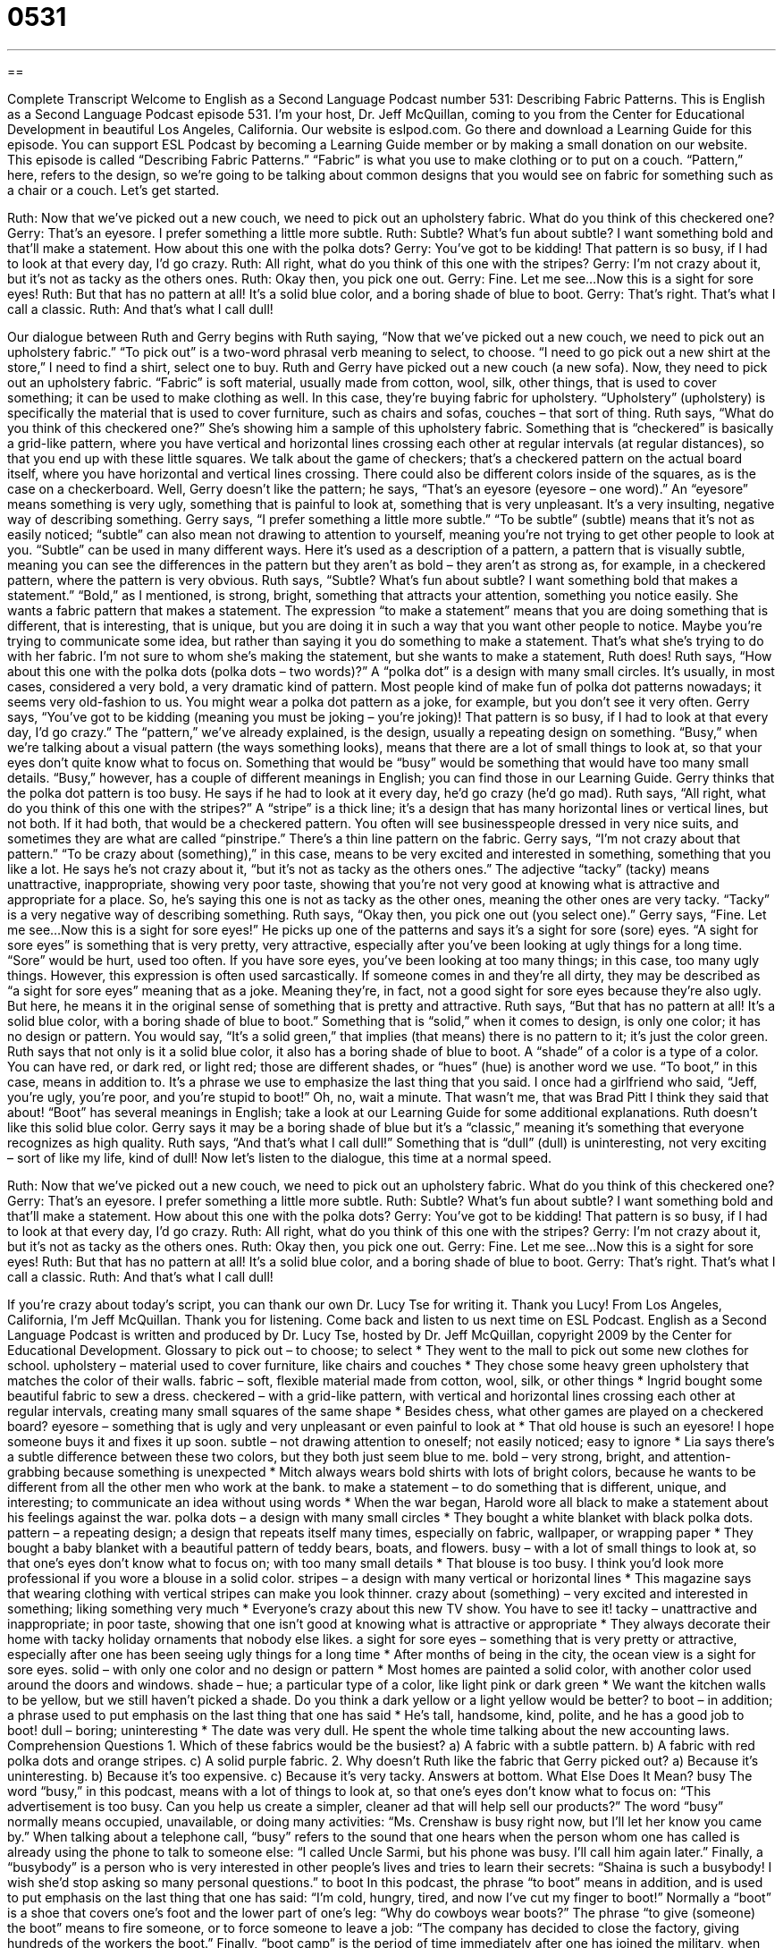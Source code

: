 = 0531
:toc: left
:toclevels: 3
:sectnums:
:stylesheet: ../../../myAdocCss.css

'''

== 

Complete Transcript
Welcome to English as a Second Language Podcast number 531: Describing Fabric Patterns.
This is English as a Second Language Podcast episode 531. I’m your host, Dr. Jeff McQuillan, coming to you from the Center for Educational Development in beautiful Los Angeles, California.
Our website is eslpod.com. Go there and download a Learning Guide for this episode. You can support ESL Podcast by becoming a Learning Guide member or by making a small donation on our website.
This episode is called “Describing Fabric Patterns.” “Fabric” is what you use to make clothing or to put on a couch. “Pattern,” here, refers to the design, so we’re going to be talking about common designs that you would see on fabric for something such as a chair or a couch. Let’s get started.
[start of dialogue]
Ruth: Now that we’ve picked out a new couch, we need to pick out an upholstery fabric. What do you think of this checkered one?
Gerry: That’s an eyesore. I prefer something a little more subtle.
Ruth: Subtle? What’s fun about subtle? I want something bold and that’ll make a statement. How about this one with the polka dots?
Gerry: You’ve got to be kidding! That pattern is so busy, if I had to look at that every day, I’d go crazy.
Ruth: All right, what do you think of this one with the stripes?
Gerry: I’m not crazy about it, but it’s not as tacky as the others ones.
Ruth: Okay then, you pick one out.
Gerry: Fine. Let me see…Now this is a sight for sore eyes!
Ruth: But that has no pattern at all! It’s a solid blue color, and a boring shade of blue to boot.
Gerry: That’s right. That’s what I call a classic.
Ruth: And that’s what I call dull!
[end of dialogue]
Our dialogue between Ruth and Gerry begins with Ruth saying, “Now that we’ve picked out a new couch, we need to pick out an upholstery fabric.” “To pick out” is a two-word phrasal verb meaning to select, to choose. “I need to go pick out a new shirt at the store,” I need to find a shirt, select one to buy. Ruth and Gerry have picked out a new couch (a new sofa). Now, they need to pick out an upholstery fabric. “Fabric” is soft material, usually made from cotton, wool, silk, other things, that is used to cover something; it can be used to make clothing as well. In this case, they’re buying fabric for upholstery. “Upholstery” (upholstery) is specifically the material that is used to cover furniture, such as chairs and sofas, couches – that sort of thing.
Ruth says, “What do you think of this checkered one?” She’s showing him a sample of this upholstery fabric. Something that is “checkered” is basically a grid-like pattern, where you have vertical and horizontal lines crossing each other at regular intervals (at regular distances), so that you end up with these little squares. We talk about the game of checkers; that’s a checkered pattern on the actual board itself, where you have horizontal and vertical lines crossing. There could also be different colors inside of the squares, as is the case on a checkerboard.
Well, Gerry doesn’t like the pattern; he says, “That’s an eyesore (eyesore – one word).” An “eyesore” means something is very ugly, something that is painful to look at, something that is very unpleasant. It’s a very insulting, negative way of describing something. Gerry says, “I prefer something a little more subtle.” “To be subtle” (subtle) means that it’s not as easily noticed; “subtle” can also mean not drawing to attention to yourself, meaning you’re not trying to get other people to look at you. “Subtle” can be used in many different ways. Here it’s used as a description of a pattern, a pattern that is visually subtle, meaning you can see the differences in the pattern but they aren’t as bold – they aren’t as strong as, for example, in a checkered pattern, where the pattern is very obvious.
Ruth says, “Subtle? What’s fun about subtle? I want something bold that makes a statement.” “Bold,” as I mentioned, is strong, bright, something that attracts your attention, something you notice easily. She wants a fabric pattern that makes a statement. The expression “to make a statement” means that you are doing something that is different, that is interesting, that is unique, but you are doing it in such a way that you want other people to notice. Maybe you’re trying to communicate some idea, but rather than saying it you do something to make a statement. That’s what she’s trying to do with her fabric. I’m not sure to whom she’s making the statement, but she wants to make a statement, Ruth does! Ruth says, “How about this one with the polka dots (polka dots – two words)?” A “polka dot” is a design with many small circles. It’s usually, in most cases, considered a very bold, a very dramatic kind of pattern. Most people kind of make fun of polka dot patterns nowadays; it seems very old-fashion to us. You might wear a polka dot pattern as a joke, for example, but you don’t see it very often.
Gerry says, “You’ve got to be kidding (meaning you must be joking – you’re joking)! That pattern is so busy, if I had to look at that every day, I’d go crazy.” The “pattern,” we’ve already explained, is the design, usually a repeating design on something. “Busy,” when we’re talking about a visual pattern (the ways something looks), means that there are a lot of small things to look at, so that your eyes don’t quite know what to focus on. Something that would be “busy” would be something that would have too many small details. “Busy,” however, has a couple of different meanings in English; you can find those in our Learning Guide.
Gerry thinks that the polka dot pattern is too busy. He says if he had to look at it every day, he’d go crazy (he’d go mad). Ruth says, “All right, what do you think of this one with the stripes?” A “stripe” is a thick line; it’s a design that has many horizontal lines or vertical lines, but not both. If it had both, that would be a checkered pattern. You often will see businesspeople dressed in very nice suits, and sometimes they are what are called “pinstripe.” There’s a thin line pattern on the fabric.
Gerry says, “I’m not crazy about that pattern.” “To be crazy about (something),” in this case, means to be very excited and interested in something, something that you like a lot. He says he’s not crazy about it, “but it’s not as tacky as the others ones.” The adjective “tacky” (tacky) means unattractive, inappropriate, showing very poor taste, showing that you’re not very good at knowing what is attractive and appropriate for a place. So, he’s saying this one is not as tacky as the other ones, meaning the other ones are very tacky. “Tacky” is a very negative way of describing something.
Ruth says, “Okay then, you pick one out (you select one).” Gerry says, “Fine. Let me see…Now this is a sight for sore eyes!” He picks up one of the patterns and says it’s a sight for sore (sore) eyes. “A sight for sore eyes” is something that is very pretty, very attractive, especially after you’ve been looking at ugly things for a long time. “Sore” would be hurt, used too often. If you have sore eyes, you’ve been looking at too many things; in this case, too many ugly things. However, this expression is often used sarcastically. If someone comes in and they’re all dirty, they may be described as “a sight for sore eyes” meaning that as a joke. Meaning they’re, in fact, not a good sight for sore eyes because they’re also ugly. But here, he means it in the original sense of something that is pretty and attractive.
Ruth says, “But that has no pattern at all! It’s a solid blue color, with a boring shade of blue to boot.” Something that is “solid,” when it comes to design, is only one color; it has no design or pattern. You would say, “It’s a solid green,” that implies (that means) there is no pattern to it; it’s just the color green. Ruth says that not only is it a solid blue color, it also has a boring shade of blue to boot. A “shade” of a color is a type of a color. You can have red, or dark red, or light red; those are different shades, or “hues” (hue) is another word we use. “To boot,” in this case, means in addition to. It’s a phrase we use to emphasize the last thing that you said. I once had a girlfriend who said, “Jeff, you’re ugly, you’re poor, and you’re stupid to boot!” Oh, no, wait a minute. That wasn’t me, that was Brad Pitt I think they said that about! “Boot” has several meanings in English; take a look at our Learning Guide for some additional explanations.
Ruth doesn’t like this solid blue color. Gerry says it may be a boring shade of blue but it’s a “classic,” meaning it’s something that everyone recognizes as high quality. Ruth says, “And that’s what I call dull!” Something that is “dull” (dull) is uninteresting, not very exciting – sort of like my life, kind of dull!
Now let’s listen to the dialogue, this time at a normal speed.
[start of dialogue]
Ruth: Now that we’ve picked out a new couch, we need to pick out an upholstery fabric. What do you think of this checkered one?
Gerry: That’s an eyesore. I prefer something a little more subtle.
Ruth: Subtle? What’s fun about subtle? I want something bold and that’ll make a statement. How about this one with the polka dots?
Gerry: You’ve got to be kidding! That pattern is so busy, if I had to look at that every day, I’d go crazy.
Ruth: All right, what do you think of this one with the stripes?
Gerry: I’m not crazy about it, but it’s not as tacky as the others ones.
Ruth: Okay then, you pick one out.
Gerry: Fine. Let me see…Now this is a sight for sore eyes!
Ruth: But that has no pattern at all! It’s a solid blue color, and a boring shade of blue to boot.
Gerry: That’s right. That’s what I call a classic.
Ruth: And that’s what I call dull!
[end of dialogue]
If you’re crazy about today’s script, you can thank our own Dr. Lucy Tse for writing it. Thank you Lucy!
From Los Angeles, California, I’m Jeff McQuillan. Thank you for listening. Come back and listen to us next time on ESL Podcast.
English as a Second Language Podcast is written and produced by Dr. Lucy Tse, hosted by Dr. Jeff McQuillan, copyright 2009 by the Center for Educational Development.
Glossary
to pick out – to choose; to select
* They went to the mall to pick out some new clothes for school.
upholstery – material used to cover furniture, like chairs and couches
* They chose some heavy green upholstery that matches the color of their walls.
fabric – soft, flexible material made from cotton, wool, silk, or other things
* Ingrid bought some beautiful fabric to sew a dress.
checkered – with a grid-like pattern, with vertical and horizontal lines crossing each other at regular intervals, creating many small squares of the same shape
* Besides chess, what other games are played on a checkered board?
eyesore – something that is ugly and very unpleasant or even painful to look at
* That old house is such an eyesore! I hope someone buys it and fixes it up soon.
subtle – not drawing attention to oneself; not easily noticed; easy to ignore
* Lia says there’s a subtle difference between these two colors, but they both just seem blue to me.
bold – very strong, bright, and attention-grabbing because something is unexpected
* Mitch always wears bold shirts with lots of bright colors, because he wants to be different from all the other men who work at the bank.
to make a statement – to do something that is different, unique, and interesting; to communicate an idea without using words
* When the war began, Harold wore all black to make a statement about his feelings against the war.
polka dots – a design with many small circles
* They bought a white blanket with black polka dots.
pattern – a repeating design; a design that repeats itself many times, especially on fabric, wallpaper, or wrapping paper
* They bought a baby blanket with a beautiful pattern of teddy bears, boats, and flowers.
busy – with a lot of small things to look at, so that one’s eyes don’t know what to focus on; with too many small details
* That blouse is too busy. I think you’d look more professional if you wore a blouse in a solid color.
stripes – a design with many vertical or horizontal lines
* This magazine says that wearing clothing with vertical stripes can make you look thinner.
crazy about (something) – very excited and interested in something; liking something very much
* Everyone’s crazy about this new TV show. You have to see it!
tacky – unattractive and inappropriate; in poor taste, showing that one isn’t good at knowing what is attractive or appropriate
* They always decorate their home with tacky holiday ornaments that nobody else likes.
a sight for sore eyes – something that is very pretty or attractive, especially after one has been seeing ugly things for a long time
* After months of being in the city, the ocean view is a sight for sore eyes.
solid – with only one color and no design or pattern
* Most homes are painted a solid color, with another color used around the doors and windows.
shade – hue; a particular type of a color, like light pink or dark green
* We want the kitchen walls to be yellow, but we still haven’t picked a shade. Do you think a dark yellow or a light yellow would be better?
to boot – in addition; a phrase used to put emphasis on the last thing that one has said
* He’s tall, handsome, kind, polite, and he has a good job to boot!
dull – boring; uninteresting
* The date was very dull. He spent the whole time talking about the new accounting laws.
Comprehension Questions
1. Which of these fabrics would be the busiest?
a) A fabric with a subtle pattern.
b) A fabric with red polka dots and orange stripes.
c) A solid purple fabric.
2. Why doesn’t Ruth like the fabric that Gerry picked out?
a) Because it’s uninteresting.
b) Because it’s too expensive.
c) Because it’s very tacky.
Answers at bottom.
What Else Does It Mean?
busy
The word “busy,” in this podcast, means with a lot of things to look at, so that one’s eyes don’t know what to focus on: “This advertisement is too busy. Can you help us create a simpler, cleaner ad that will help sell our products?” The word “busy” normally means occupied, unavailable, or doing many activities: “Ms. Crenshaw is busy right now, but I’ll let her know you came by.” When talking about a telephone call, “busy” refers to the sound that one hears when the person whom one has called is already using the phone to talk to someone else: “I called Uncle Sarmi, but his phone was busy. I’ll call him again later.” Finally, a “busybody” is a person who is very interested in other people’s lives and tries to learn their secrets: “Shaina is such a busybody! I wish she’d stop asking so many personal questions.”
to boot
In this podcast, the phrase “to boot” means in addition, and is used to put emphasis on the last thing that one has said: “I’m cold, hungry, tired, and now I’ve cut my finger to boot!” Normally a “boot” is a shoe that covers one’s foot and the lower part of one’s leg: “Why do cowboys wear boots?” The phrase “to give (someone) the boot” means to fire someone, or to force someone to leave a job: “The company has decided to close the factory, giving hundreds of the workers the boot.” Finally, “boot camp” is the period of time immediately after one has joined the military, when one has to work very hard to train: “Boot camp is very difficult, because it prepares soldiers to fight for their country.”
Culture Note
Some people like to “renew” (make something seem new) old furniture or “antiques” (very old furniture that is worth money because of its age), rather than buying new furniture. They have many “options” (choices).
Furniture that is covered with fabric can be “reupholstered,” where the existing fabric is taken off and replaced with new fabric. The reupholsterer might also replace the “padding” (thick, soft material that isn’t seen, but is comfortable to sit or rest on) underneath the fabric.
If wooden furniture has been painted, the paint must first be “scraped off” (removed by rubbing a sharp edge against the surface). Any “varnish” (a shiny, clear liquid put on furniture) or “stain” (a liquid put on wooden furniture to change the color of the wood) must be “stripped” (taken off, usually with a chemical and lots of rubbing). Then the surface is “sanded down,” where a piece of “sandpaper” (very rough paper) is rubbed against the wood to make it smooth. Finally, the wood is re-stained and “polished” (rubbed with wax or another substance to make it shiny).
Many small businesses specialize in reupholstering and “refinishing” (improving the wooden or metal surfaces) antiques. However, people must be careful when refinishing antiques, because sometimes the process destroys their “value” (the amount of money they can be sold for). A good, professional furniture “restorer” (a person who improves old furniture) knows which types of refinishing will increase its value, and which types will decrease its value.
Comprehension Answers
1 - b
2 - a